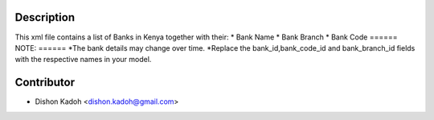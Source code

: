 ============
Description
============

This xml file contains a list of Banks in Kenya together with their:
* Bank Name
* Bank Branch
* Bank Code
======
NOTE:
======
*The bank details may change over time.
*Replace the bank_id,bank_code_id and bank_branch_id fields with the respective names in your model.   

============
Contributor
============
* Dishon Kadoh <dishon.kadoh@gmail.com>

